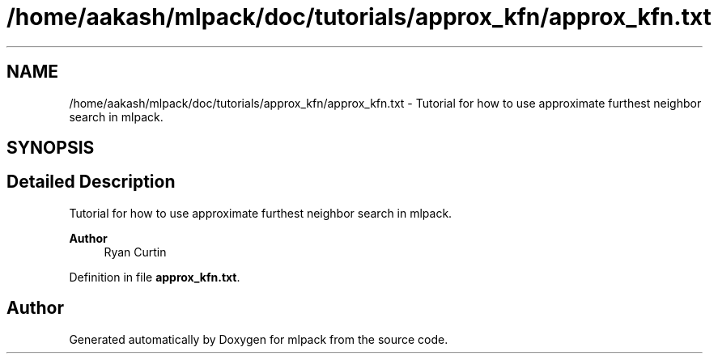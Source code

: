 .TH "/home/aakash/mlpack/doc/tutorials/approx_kfn/approx_kfn.txt" 3 "Sun Jun 20 2021" "Version 3.4.2" "mlpack" \" -*- nroff -*-
.ad l
.nh
.SH NAME
/home/aakash/mlpack/doc/tutorials/approx_kfn/approx_kfn.txt \- Tutorial for how to use approximate furthest neighbor search in mlpack\&.  

.SH SYNOPSIS
.br
.PP
.SH "Detailed Description"
.PP 
Tutorial for how to use approximate furthest neighbor search in mlpack\&. 


.PP
\fBAuthor\fP
.RS 4
Ryan Curtin 
.RE
.PP

.PP
Definition in file \fBapprox_kfn\&.txt\fP\&.
.SH "Author"
.PP 
Generated automatically by Doxygen for mlpack from the source code\&.
